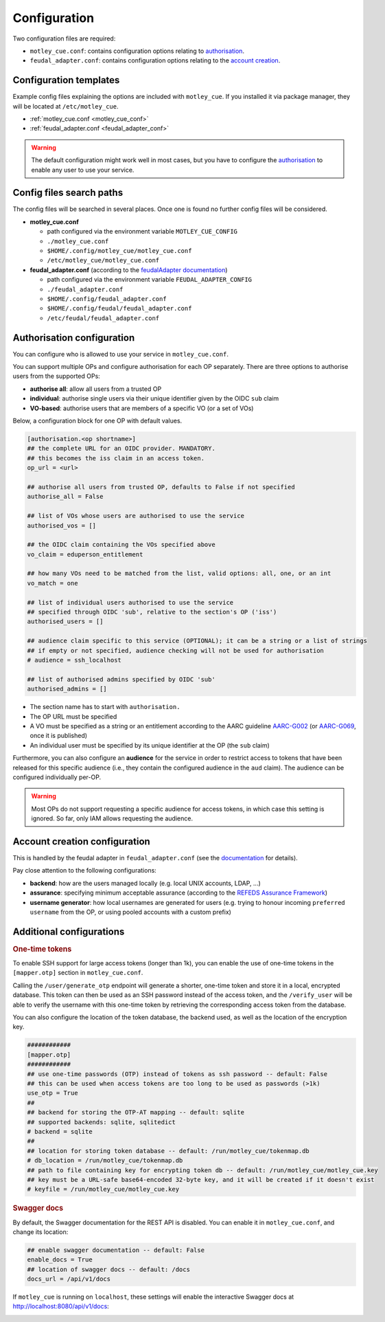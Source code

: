 .. _configuration:

Configuration
=============

Two configuration files are required:

- ``motley_cue.conf``: contains configuration options relating to `authorisation`_.
- ``feudal_adapter.conf``: contains configuration options relating to the `account creation`_.


Configuration templates
-----------------------

Example config files explaining the options are included with ``motley_cue``. If you installed it via package manager, they will be located at ``/etc/motley_cue``.

- :ref:`motley_cue.conf <motley_cue_conf>`
- :ref:`feudal_adapter.conf <feudal_adapter_conf>`

.. warning::

    The default configuration might work well in most cases, but you have to configure the `authorisation`_ to enable any user to use your service.


Config files search paths
-------------------------

The config files will be searched in several places. Once one is found no further config files will be considered.

- **motley_cue.conf**

  - path configured via the environment variable ``MOTLEY_CUE_CONFIG``
  - ``./motley_cue.conf``
  - ``$HOME/.config/motley_cue/motley_cue.conf``
  - ``/etc/motley_cue/motley_cue.conf``

- **feudal_adapter.conf** (according to the `feudalAdapter documentation <https://git.scc.kit.edu/feudal/feudalAdapterLdf/-/tree/master#config-file-search-path>`_)

  - path configured via the environment variable ``FEUDAL_ADAPTER_CONFIG``
  - ``./feudal_adapter.conf``
  - ``$HOME/.config/feudal_adapter.conf``
  - ``$HOME/.config/feudal/feudal_adapter.conf``
  - ``/etc/feudal/feudal_adapter.conf``


.. _authorisation:

Authorisation configuration
---------------------------

You can configure who is allowed to use your service in ``motley_cue.conf``.

You can support multiple OPs and configure authorisation for each OP separately. There are three options to authorise users from the supported OPs:

- **authorise all**: allow all users from a trusted OP
- **individual**: authorise single users via their unique identifier given by the OIDC ``sub`` claim
- **VO-based**: authorise users that are members of a specific VO (or a set of VOs)


Below, a configuration block for one OP with default values. 

.. code-block:: ini

    [authorisation.<op shortname>]
    ## the complete URL for an OIDC provider. MANDATORY.
    ## this becomes the iss claim in an access token.
    op_url = <url>

    ## authorise all users from trusted OP, defaults to False if not specified
    authorise_all = False

    ## list of VOs whose users are authorised to use the service
    authorised_vos = []
    
    ## the OIDC claim containing the VOs specified above
    vo_claim = eduperson_entitlement
    
    ## how many VOs need to be matched from the list, valid options: all, one, or an int
    vo_match = one
    
    ## list of individual users authorised to use the service
    ## specified through OIDC 'sub', relative to the section's OP ('iss')
    authorised_users = []

    ## audience claim specific to this service (OPTIONAL); it can be a string or a list of strings
    ## if empty or not specified, audience checking will not be used for authorisation
    # audience = ssh_localhost

    ## list of authorised admins specified by OIDC 'sub'
    authorised_admins = []

- The section name has to start with ``authorisation.``
- The OP URL must be specified
- A VO must be specified as a string or an entitlement according to the AARC guideline `AARC-G002 <https://aarc-community.org/guidelines/aarc-g002>`_ (or `AARC-G069 <https://aarc-community.org/guidelines/aarc-g069>`_, once it is published)
- An individual user must be specified by its unique identifier at the OP (the ``sub`` claim)


Furthermore, you can also configure an **audience** for the service in order to restrict access to tokens that have been released for this specific audience (i.e., they contain the configured audience in the ``aud`` claim). The audience can be configured individually per-OP.

.. warning::

  Most OPs do not support requesting a specific audience for access tokens, in which case this setting is ignored. So far, only IAM allows requesting the audience.

.. _account creation:

Account creation configuration
-------------------------------

This is handled by the feudal adapter in ``feudal_adapter.conf`` (see the `documentation <https://git.scc.kit.edu/feudal/feudalAdapterLdf>`_ for details).

Pay close attention to the following configurations:

- **backend**: how are the users managed locally (e.g. local UNIX accounts, LDAP, ...)
- **assurance**: specifying minimum acceptable assurance (according to the `REFEDS Assurance Framework <https://refeds.org/assurance>`_)
- **username generator**: how local usernames are generated for users (e.g. trying to honour incoming ``preferred username`` from the OP, or using pooled accounts with a custom prefix)


.. _additional_configurations:

Additional configurations
-------------------------

.. rubric:: One-time tokens

To enable SSH support for large access tokens (longer than 1k), you can enable the use of one-time tokens in the ``[mapper.otp]`` section in ``motley_cue.conf``.

Calling the ``/user/generate_otp`` endpoint will generate a shorter, one-time token and store it in a local, encrypted database. This token can then be used as an SSH password instead of the access token, and the ``/verify_user`` will be able to verify the username with this one-time token by retrieving the corresponding access token from the database.

You can also configure the location of the token database, the backend used, as well as the location of the encryption key.

.. code-block:: ini

  ############
  [mapper.otp]
  ############
  ## use one-time passwords (OTP) instead of tokens as ssh password -- default: False
  ## this can be used when access tokens are too long to be used as passwords (>1k)
  use_otp = True
  ##
  ## backend for storing the OTP-AT mapping -- default: sqlite
  ## supported backends: sqlite, sqlitedict
  # backend = sqlite
  ##
  ## location for storing token database -- default: /run/motley_cue/tokenmap.db
  # db_location = /run/motley_cue/tokenmap.db
  ## path to file containing key for encrypting token db -- default: /run/motley_cue/motley_cue.key
  ## key must be a URL-safe base64-encoded 32-byte key, and it will be created if it doesn't exist
  # keyfile = /run/motley_cue/motley_cue.key


.. rubric:: Swagger docs

By default, the Swagger documentation for the REST API is disabled. You can enable it in ``motley_cue.conf``, and change its location:

.. code-block:: ini

  ## enable swagger documentation -- default: False
  enable_docs = True
  ## location of swagger docs -- default: /docs
  docs_url = /api/v1/docs


If ``motley_cue`` is running on ``localhost``, these settings will enable the interactive Swagger docs at http://localhost:8080/api/v1/docs:

.. image:: _static/images/swagger_docs.png
  :width: 80%
  :align: center
  :alt: Swagger docs
